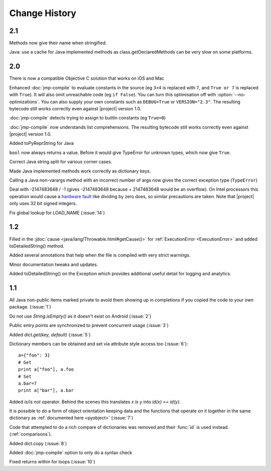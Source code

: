 Change History
**************

2.1
=====

Methods now give their name when stringified.

Java: use a cache for Java implemented methods as
class.getDeclaredMethods can be very slow on some platforms.

2.0
===

There is now a compatible Objective C solution that works on iOS and Mac

Enhanced :doc:`jmp-compile` to evaluate constants in the source (eg
``3+4`` is replaced with ``7``, and ``True or 7`` is replaced with
``True``).  It will also omit unreachable code (eg ``if False``).  You
can turn this optimisation off with :option:`--no-optimizations`.  You
can also supply your own constants such as ``DEBUG=True`` or
``VERSION="2.3"``.  The resulting bytecode still works correctly even
against |project| version 1.0.

:doc:`jmp-compile` detects trying to assign to builtin constants
(eg ``True=0``)

:doc:`jmp-compile` now understands list comprehensions.  The resulting
bytecode still works correctly even against |project| version 1.0.

Added toPyReprString for Java

``bool`` now always returns a value.  Before it would give TypeError
for unknown types, which now give ``True``.

Correct Java string.split for various corner cases.

Made Java implemented methods work correctly as dictionary keys.

Calling a Java non-varargs method with an incorrect number of
args now gives the correct exception type (``TypeError``)

Deal with -2147483648 / -1 (gives -2147483648 because + 2147483648
would be an overflow).  On Intel processors this operation would cause
a `hardware fault <http://kqueue.org/blog/2012/12/31/idiv-dos/>`__
like dividing by zero does, so similar precautions are taken.  Note
that |project| only uses 32 bit signed integers.

Fix global lookup for LOAD_NAME (:issue:`14`)

1.2
===

Filled in the :jdoc:`cause <java/lang/Throwable.html#getCause()>` for
:ref:`ExecutionError <ExecutionError>` and added toDetailedString()
method.

Added several annotations that help when the file is compiled with
very strict warnings.

Minor documentation tweaks and updates.

Added toDetailedString() on the Exception which provides additional
useful detail for logging and analytics.

1.1
===

All Java non-public items marked private to avoid them showing up in
completions if you copied the code to your own package.  (:issue:`1`)

Do not use `String.isEmpty()` as it doesn't exist on Android (:issue:`2`)

Public entry points are synchronized to prevent concurrent usage (:issue:`3`)

Added `dict.get(key, default)` (:issue:`5`)

Dictionary members can be obtained and set via attribute style access
too (:issue:`6`)::

   a={"foo": 3}
   # Get
   print a["foo"], a.foo
   # Set
   a.bar=7
   print a["bar"], a.bar

Added *is/is not* operator.  Behind the scenes this translates *x is
y* into *id(x) == id(y)*.

It is possible to do a form of object orientation keeping data and the
functions that operate on it together in the same dictionary as
:ref:`documented here <pyobject>` (:issue:`7`)

Code that attempted to do a rich compare of dictionaries was removed
and their :func:`id` is used instead.  (:ref:`comparisons`).

Added dict.copy (:issue:`8`)

Added :doc:`jmp-compile` option to only do a syntax check

Fixed returns within for loops (:issue:`10`)
